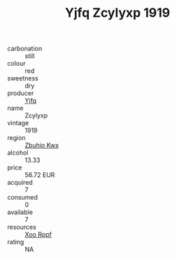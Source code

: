 :PROPERTIES:
:ID:                     542d9b54-4e7f-4c6e-8011-4d7423aea810
:END:
#+TITLE: Yjfq Zcylyxp 1919

- carbonation :: still
- colour :: red
- sweetness :: dry
- producer :: [[id:35992ec3-be8f-45d4-87e9-fe8216552764][Yjfq]]
- name :: Zcylyxp
- vintage :: 1919
- region :: [[id:36bcf6d4-1d5c-43f6-ac15-3e8f6327b9c4][Zbuhio Kwx]]
- alcohol :: 13.33
- price :: 56.72 EUR
- acquired :: 7
- consumed :: 0
- available :: 7
- resources :: [[id:4b330cbb-3bc3-4520-af0a-aaa1a7619fa3][Xoo Rppf]]
- rating :: NA


